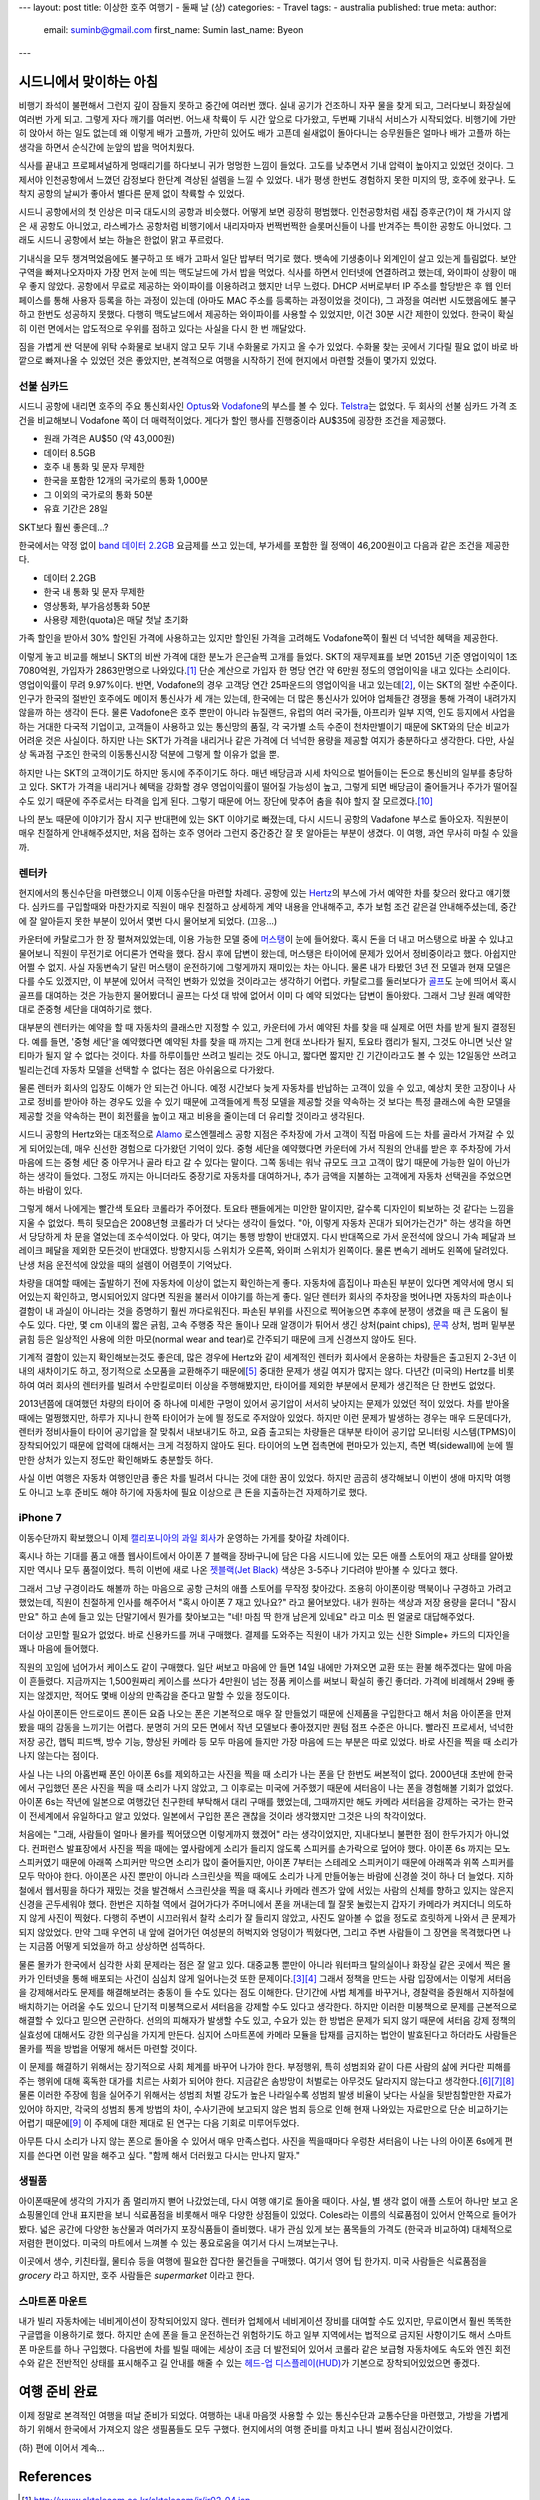 ---
layout: post
title: 이상한 호주 여행기 - 둘째 날 (상)
categories:
- Travel
tags:
- australia
published: true
meta:
author:
  email: suminb@gmail.com
  first_name: Sumin
  last_name: Byeon
---

시드니에서 맞이하는 아침
========================

비행기 좌석이 불편해서 그런지 깊이 잠들지 못하고 중간에 여러번 깼다. 실내 공기가 건조하니 자꾸 물을 찾게 되고, 그러다보니 화장실에 여러번 가게 되고. 그렇게 자다 깨기를 여러번. 어느새 착륙이 두 시간 앞으로 다가왔고, 두번째 기내식 서비스가 시작되었다. 비행기에 가만히 앉아서 하는 일도 없는데 왜 이렇게 배가 고플까, 가만히 있어도 배가 고픈데 쉴새없이 돌아다니는 승무원들은 얼마나 배가 고플까 하는 생각을 하면서 순식간에 눈앞의 밥을 먹어치웠다.

식사를 끝내고 프로페셔널하게 멍때리기를 하다보니 귀가 멍멍한 느낌이 들었다. 고도를 낮추면서 기내 압력이 높아지고 있었던 것이다. 그제서야 인천공항에서 느꼈던 감정보다 한단계 격상된 설렘을 느낄 수 있었다. 내가 평생 한번도 경험하지 못한 미지의 땅, 호주에 왔구나. 도착지 공항의 날씨가 좋아서 별다른 문제 없이 착륙할 수 있었다.

시드니 공항에서의 첫 인상은 미국 대도시의 공항과 비슷했다. 어떻게 보면 굉장히 평범했다. 인천공항처럼 새집 증후군(?)이 채 가시지 않은 새 공항도 아니었고, 라스베가스 공항처럼 비행기에서 내리자마자 번쩍번쩍한 슬롯머신들이 나를 반겨주는 특이한 공항도 아니었다. 그래도 시드니 공항에서 보는 하늘은 한없이 맑고 푸르렀다.

기내식을 모두 챙겨먹었음에도 불구하고 또 배가 고파서 일단 밥부터 먹기로 했다. 뱃속에 기생충이나 외계인이 살고 있는게 틀림없다. 보안구역을 빠져나오자마자 가장 먼저 눈에 띄는 맥도날드에 가서 밥을 먹었다. 식사를 하면서 인터넷에 연결하려고 했는데, 와이파이 상황이 매우 좋지 않았다. 공항에서 무료로 제공하는 와이파이를 이용하려고 했지만 너무 느렸다. DHCP 서버로부터 IP 주소를 할당받은 후 웹 인터페이스를 통해 사용자 등록을 하는 과정이 있는데 (아마도 MAC 주소를 등록하는 과정이었을 것이다), 그 과정을 여러번 시도했음에도 불구하고 한번도 성공하지 못했다. 다행히 맥도날드에서 제공하는 와이파이를 사용할 수 있었지만, 이건 30분 시간 제한이 있었다. 한국이 확실히 이런 면에서는 압도적으로 우위를 점하고 있다는 사실을 다시 한 번 깨달았다.

짐을 가볍게 싼 덕분에 위탁 수화물로 보내지 않고 모두 기내 수화물로 가지고 올 수가 있었다. 수화물 찾는 곳에서 기다릴 필요 없이 바로 바깥으로 빠져나올 수 있었던 것은 좋았지만, 본격적으로 여행을 시작하기 전에 현지에서 마련할 것들이 몇가지 있었다.

선불 심카드
-----------

시드니 공항에 내리면 호주의 주요 통신회사인 Optus_\ 와 Vodafone_\ 의 부스를 볼 수 있다. Telstra_\ 는 없었다. 두 회사의 선불 심카드 가격 조건을 비교해보니 Vodafone 쪽이 더 매력적이었다. 게다가 할인 행사를 진행중이라 AU\$35에 굉장한 조건을 제공했다.

* 원래 가격은 AU\$50 (약 43,000원)
* 데이터 8.5GB
* 호주 내 통화 및 문자 무제한
* 한국을 포함한 12개의 국가로의 통화 1,000분
* 그 이외의 국가로의 통화 50분
* 유효 기간은 28일

SKT보다 훨씬 좋은데...?

한국에서는 약정 없이 `band 데이터 2.2GB`_ 요금제를 쓰고 있는데, 부가세를 포함한 월 정액이 46,200원이고 다음과 같은 조건을 제공한다.

* 데이터 2.2GB
* 한국 내 통화 및 문자 무제한
* 영상통화, 부가음성통화 50분
* 사용량 제한(quota)은 매달 첫날 초기화

가족 할인을 받아서 30% 할인된 가격에 사용하고는 있지만 할인된 가격을 고려해도 Vodafone쪽이 훨씬 더 넉넉한 혜택을 제공한다.

이렇게 놓고 비교를 해보니 SKT의 비싼 가격에 대한 분노가 은근슬쩍 고개를 들었다. SKT의 재무제표를 보면 2015년 기준 영업이익이 1조 7080억원, 가입자가 2863만명으로 나와있다.\ [#SKT_ir]_ 단순 계산으로 가입자 한 명당 연간 약 6만원 정도의 영업이익을 내고 있다는 소리이다. 영업이익률이 무려 9.97%이다. 반면, Vodafone의 경우 고객당 연간 25파운드의 영업이익을 내고 있는데\ [#Vodafone_ir]_, 이는 SKT의 절반 수준이다. 인구가 한국의 절반인 호주에도 메이저 통신사가 세 개는 있는데, 한국에는 더 많은 통신사가 있어야 업체들간 경쟁을 통해 가격이 내려가지 않을까 하는 생각이 든다. 물론 Vadofone은 호주 뿐만이 아니라 뉴질랜드, 유럽의 여러 국가들, 아프리카 일부 지역, 인도 등지에서 사업을 하는 거대한 다국적 기업이고, 고객들이 사용하고 있는 통신망의 품질, 각 국가별 소득 수준이 천차만별이기 때문에 SKT와의 단순 비교가 어려운 것은 사실이다. 하지만 나는 SKT가 가격을 내리거나 같은 가격에 더 넉넉한 용량을 제공할 여지가 충분하다고 생각한다. 다만, 사실상 독과점 구조인 한국의 이동통신시장 덕분에 그렇게 할 이유가 없을 뿐.

하지만 나는 SKT의 고객이기도 하지만 동시에 주주이기도 하다. 매년 배당금과 시세 차익으로 벌어들이는 돈으로 통신비의 일부를 충당하고 있다. SKT가 가격을 내리거나 혜택을 강화할 경우 영업이익률이 떨어질 가능성이 높고, 그렇게 되면 배당금이 줄어들거나 주가가 떨어질 수도 있기 때문에 주주로서는 타격을 입게 된다. 그렇기 때문에 어느 장단에 맞추어 춤을 춰야 할지 잘 모르겠다.\ [#어느_장단]_

나의 분노 때문에 이야기가 잠시 지구 반대편에 있는 SKT 이야기로 빠졌는데, 다시 시드니 공항의 Vadafone 부스로 돌아오자. 직원분이 매우 친절하게 안내해주셨지만, 처음 접하는 호주 영어라 그런지 중간중간 잘 못 알아듣는 부분이 생겼다. 이 여행, 과연 무사히 마칠 수 있을까.

.. _Optus: http://www.optus.com.au
.. _Vodafone: http://www.vodafone.com.au
.. _Telstra: https://www.telstra.com.au
.. _`band 데이터 2.2GB`: https://goo.gl/dvtjuV

렌터카
------

현지에서의 통신수단을 마련했으니 이제 이동수단을 마련할 차례다. 공항에 있는 Hertz_\ 의 부스에 가서 예약한 차를 찾으러 왔다고 얘기했다. 심카드를 구입할때와 마찬가지로 직원이 매우 친절하고 상세하게 계약 내용을 안내해주고, 추가 보험 조건 같은걸 안내해주셨는데, 중간에 잘 알아듣지 못한 부분이 있어서 몇번 다시 물어보게 되었다. (끄응...)

카운터에 카탈로그가 한 장 펼쳐져있었는데, 이용 가능한 모델 중에 머스탱_\ 이 눈에 들어왔다. 혹시 돈을 더 내고 머스탱으로 바꿀 수 있냐고 물어보니 직원이 무전기로 어디론가 연락을 했다. 잠시 후에 답변이 왔는데, 머스탱은 타이어에 문제가 있어서 정비중이라고 했다. 아쉽지만 어쩔 수 없지. 사실 자동변속기 달린 머스탱이 운전하기에 그렇게까지  재미있는 차는 아니다. 물론 내가 타봤던 3년 전 모델과 현재 모델은 다를 수도 있겠지만, 이 부분에 있어서 극적인 변화가 있었을 것이라고는 생각하기 어렵다. 카탈로그를 둘러보다가 골프_\ 도 눈에 띄어서 혹시 골프를 대여하는 것은 가능한지 물어봤더니 골프는 다섯 대 밖에 없어서 이미 다 예약 되었다는 답변이 돌아왔다. 그래서 그냥 원래 예약한대로 준중형 세단을 대여하기로 했다.

대부분의 렌터카는 예약을 할 때 자동차의 클래스만 지정할 수 있고, 카운터에 가서 예약된 차를 찾을 때 실제로 어떤 차를 받게 될지 결정된다. 예를 들면, '중형 세단'을 예약했다면 예약된 차를 찾을 때 까지는 그게 현대 쏘나타가 될지, 토요타 캠리가 될지, 그것도 아니면 닛산 알티마가 될지 알 수 없다는 것이다. 차를 하루이틀만 쓰려고 빌리는 것도 아니고, 짧다면 짧지만 긴 기간이라고도 볼 수 있는 12일동안 쓰려고 빌리는건데 자동차 모델을 선택할 수 없다는 점은 아쉬움으로 다가왔다.

물론 렌터카 회사의 입장도 이해가 안 되는건 아니다. 예정 시간보다 늦게 자동차를 반납하는 고객이 있을 수 있고, 예상치 못한 고장이나 사고로 정비를 받아야 하는 경우도 있을 수 있기 때문에 고객들에게 특정 모델을 제공할 것을 약속하는 것 보다는 특정 클래스에 속한 모델을 제공할 것을 약속하는 편이 회전률을 높이고 재고 비용을 줄이는데 더 유리할 것이라고 생각된다.

시드니 공항의 Hertz와는 대조적으로 Alamo_ 로스엔젤레스 공항 지점은 주차장에 가서 고객이 직접 마음에 드는 차를 골라서 가져갈 수 있게 되어있는데, 매우 신선한 경험으로 다가왔던 기억이 있다. 중형 세단을 예약했다면 카운터에 가서 직원의 안내를 받은 후 주차장에 가서 마음에 드는 중형 세단 중 아무거나 골라 타고 갈 수 있다는 말이다. 그쪽 동네는 워낙 규모도 크고 고객이 많기 때문에 가능한 일이 아닌가 하는 생각이 들었다. 그정도 까지는 아니더라도 중장기로 자동차를 대여하거나, 추가 금액을 지불하는 고객에게 자동차 선택권을 주었으면 하는 바람이 있다.

.. raw:: html

  <figure style="width:400px;">
    <a href="/attachments/2016/roadtrip-to-australia/day2/toyota-corolla.jpg">
      <img src="/attachments/2016/roadtrip-to-australia/day2/toyota-corolla.jpg">
    </a>
    <figcaption>2016 Toyota Corolla</figcaption>
  </figure>


그렇게 해서 나에게는 빨간색 토요타 코롤라가 주어졌다. 토요타 팬들에게는 미안한 말이지만,  갈수록 디자인이 퇴보하는 것 같다는 느낌을 지울 수 없었다. 특히 뒷모습은 2008년형 코롤라가 더 낫다는 생각이 들었다. "아, 이렇게 자동차 꼰대가 되어가는건가" 하는 생각을 하면서 당당하게 차 문을 열었는데 조수석이었다. 아 맞다, 여기는 통행 방향이 반대였지. 다시 반대쪽으로 가서 운전석에 앉으니 가속 페달과 브레이크 페달을 제외한 모든것이 반대였다. 방향지시등 스위치가 오른쪽, 와이퍼 스위치가 왼쪽이다. 물론 변속기 레버도 왼쪽에 달려있다. 난생 처음 운전석에 앉았을 때의 설렘이 어렴풋이 기억났다.

차량을 대여할 때에는 출발하기 전에 자동차에 이상이 없는지 확인하는게 좋다. 자동차에 흠집이나 파손된 부분이 있다면 계약서에 명시 되어있는지 확인하고, 명시되어있지 않다면 직원을 불러서 이야기를 하는게 좋다. 일단 렌터카 회사의 주차장을 벗어나면 자동차의 파손이나 결함이 내 과실이 아니라는 것을 증명하기 훨씬 까다로워진다. 파손된 부위를 사진으로 찍어놓으면 추후에 분쟁이 생겼을 때 큰 도움이 될 수도 있다. 다만, 몇 cm 이내의 짧은 긁힘, 고속 주행중 작은 돌이나 모래 알갱이가 튀어서 생긴 상처(paint chips), 문콕_ 상처, 범퍼 밑부분 긁힘 등은 일상적인 사용에 의한 마모(normal wear and tear)로 간주되기 때문에 크게 신경쓰지 않아도 된다.

기계적 결함이 있는지 확인해보는것도 좋은데, 많은 경우에 Hertz와 같이 세계적인 렌터카 회사에서 운용하는 차량들은 출고된지 2-3년 이내의 새차이기도 하고, 정기적으로 소모품을 교환해주기 때문에\ [#rental_cars]_ 중대한 문제가 생길 여지가 많지는 않다. 다년간 (미국의) Hertz를 비롯하여 여러 회사의 렌터카를 빌려서 수만킬로미터 이상을 주행해봤지만, 타이어를 제외한 부분에서 문제가 생긴적은 단 한번도 없었다.

2013년쯤에 대여했던 차량의 타이어 중 하나에 미세한 구멍이 있어서 공기압이 서서히 낮아지는 문제가 있었던 적이 있었다. 차를 받아올 때에는 멀쩡했지만, 하루가 지나니 한쪽 타이어가 눈에 띌 정도로 주저앉아 있었다. 하지만 이런 문제가 발생하는 경우는 매우 드문데다가, 렌터카 정비사들이 타이어 공기압을 잘 맞춰서 내보내기도 하고, 요즘 출고되는 차량들은 대부분 타이어 공기압 모니터링 시스템(TPMS)이 장착되어있기 때문에 압력에 대해서는 크게 걱정하지 않아도 된다. 타이어의 노면 접촉면에 편마모가 있는지, 측면 벽(sidewall)에 눈에 띌만한 상처가 있는지 정도만 확인해봐도 충분할듯 하다.

사실 이번 여행은 자동차 여행인만큼 좋은 차를 빌려서 다니는 것에 대한 꿈이 있었다. 하지만 곰곰히 생각해보니 이번이 생애 마지막 여행도 아니고 노후 준비도 해야 하기에 자동차에 필요 이상으로 큰 돈을 지출하는건 자제하기로 했다.

.. raw:: html

  <figure style="width:400px;">
    <a href="https://en.wikipedia.org/wiki/Porsche_Boxster/Cayman#/media/File:2016-03-01_Geneva_Motor_Show_1342.JPG">
      <img src="/attachments/2016/roadtrip-to-australia/day2/porsche-boxter.jpg">
    </a>
    <figcaption>사실은 이런 차를 빌리고 싶었다.</figcaption>
  </figure>

.. _Hertz: http://hertz.com
.. _Alamo: https://www.alamo.com
.. _머스탱: https://www.google.co.kr/search?q=ford+mustang&tbm=isch
.. _골프: https://www.google.co.kr/search?q=vw+golf&tbm=isch
.. _문콕: https://namu.wiki/w/%EB%AC%B8%EC%BD%95

iPhone 7
--------

이동수단까지 확보했으니 이제 `캘리포니아의 과일 회사`_\ 가 운영하는 가게를 찾아갈 차례이다. 

혹시나 하는 기대를 품고 애플 웹사이트에서 아이폰 7 블랙을 장바구니에 담은 다음 시드니에 있는 모든 애플 스토어의 재고 상태를 알아봤지만 역시나 모두 품절이었다. 특히 이번에 새로 나온 `젯블랙(Jet Black)`_ 색상은 3-5주나 기다려야 받아볼 수 있다고 했다.

그래서 그냥 구경이라도 해볼까 하는 마음으로 공항 근처의 애플 스토어를 무작정 찾아갔다. 조용히 아이폰이랑 맥북이나 구경하고 가려고 했었는데, 직원이 친절하게 인사를 해주어서 "혹시 아이폰 7 재고 있나요?" 라고 물어보았다. 내가 원하는 색상과 저장 용량을 묻더니 "잠시만요" 하고 손에 들고 있는 단말기에서 뭔가를 찾아보고는 "네! 마침 딱 한개 남은게 있네요" 라고 미소 띈 얼굴로 대답해주었다.

더이상 고민할 필요가 없었다. 바로 신용카드를 꺼내 구매했다. 결제를 도와주는 직원이 내가 가지고 있는 신한 Simple+ 카드의 디자인을 꽤나 마음에 들어했다.

.. raw:: html

  <figure style="width:400px;">
    <img src="/attachments/2016/roadtrip-to-australia/day2/shinhan-card.jpg">
    <figcaption>이 카드를 정말 마음에 들어했다.</figcaption>
  </figure>

직원의 꼬임에 넘어가서 케이스도 같이 구매했다. 일단 써보고 마음에 안 들면 14일 내에만 가져오면 교환 또는 환불 해주겠다는 말에 마음이 흔들렸다. 지금까지는 1,500원짜리 케이스를 쓰다가 4만원이 넘는 정품 케이스를 써보니 확실히 좋긴 좋더라. 가격에 비례해서 29배 좋지는 않겠지만, 적어도 몇배 이상의 만족감을 준다고 말할 수 있을 정도이다.

사실 아이폰이든 안드로이드 폰이든 요즘 나오는 폰은 기본적으로 매우 잘 만들었기 때문에 신제품을 구입한다고 해서 처음 아이폰을 만져봤을 때의 감동을 느끼기는 어렵다. 분명히 거의 모든 면에서 작년 모델보다 좋아졌지만 퀀텀 점프 수준은 아니다. 빨라진 프로세서, 넉넉한 저장 공간, 햅틱 피드백, 방수 기능, 향상된 카메라 등 모두 마음에 들지만 가장 마음에 드는 부분은 따로 있었다. 바로 사진을 찍을 때 소리가 나지 않는다는 점이다.

사실 나는 나의 아홉번째 폰인 아이폰 6s를 제외하고는 사진을 찍을 때 소리가 나는 폰을 단 한번도 써본적이 없다. 2000년대 초반에 한국에서 구입했던 폰은 사진을 찍을 때 소리가 나지 않았고, 그 이후로는 미국에 거주했기 때문에 셔터음이 나는 폰을 경험해볼 기회가 없었다. 아이폰 6s는 작년에 일본으로 여행갔던 친구한테 부탁해서 대리 구매를 했었는데, 그때까지만 해도 카메라 셔터음을 강제하는 국가는 한국이 전세계에서 유일하다고 알고 있었다. 일본에서 구입한 폰은 괜찮을 것이라 생각했지만 그것은 나의 착각이었다.

처음에는 "그래, 사람들이 얼마나 몰카를 찍어댔으면 이렇게까지 했겠어" 라는 생각이었지만, 지내다보니 불편한 점이 한두가지가 아니었다. 컨퍼런스 발표장에서 사진을 찍을 때에는 옆사람에게 소리가 들리지 않도록 스피커를 손가락으로 덮어야 했다. 아이폰 6s 까지는 모노 스피커였기 때문에 아래쪽 스피커만 막으면 소리가 많이 줄어들지만, 아이폰 7부터는 스테레오 스피커이기 때문에 아래쪽과 위쪽 스피커를 모두 막아야 한다. 아이폰은 사진 뿐만이 아니라 스크린샷을 찍을 때에도 소리가 나게 만들어놓는 바람에 신경쓸 것이 하나 더 늘었다. 지하철에서 웹서핑을 하다가 재밌는 것을 발견해서 스크린샷을 찍을 때 혹시나 카메라 렌즈가 앞에 서있는 사람의 신체를 향하고 있지는 않은지 신경을 곤두세워야 했다. 한번은 지하철 역에서 걸어가다가 주머니에서 폰을 꺼내는데 뭘 잘못 눌렀는지 갑자기 카메라가 켜지더니 의도하지 않게 사진이 찍혔다. 다행히 주변이 시끄러워서 찰칵 소리가 잘 들리지 않았고, 사진도 알아볼 수 없을 정도로 흐릿하게 나와서 큰 문제가 되지 않았었다. 만약 그때 우연히 내 앞에 걸어가던 여성분의 허벅지와 엉덩이가 찍혔다면, 그리고 주변 사람들이 그 장면을 목격했다면 나는 지금쯤 어떻게 되었을까 하고 상상하면 섬뜩하다.

물론 몰카가 한국에서 심각한 사회 문제라는 점은 잘 알고 있다. 대중교통 뿐만이 아니라 워터파크 탈의실이나 화장실 같은 곳에서 찍은 몰카가 인터넷을 통해 배포되는 사건이 심심치 않게 일어나는것 또한 문제이다.\ [#노컷뉴스]_\ [#경향신문]_ 그래서 정책을 만드는 사람 입장에서는 이렇게 셔터음을 강제해서라도 문제를 해결해보려는 충동이 들 수도 있다는 점도 이해한다. 단기간에 사법 체계를 바꾸거나, 경찰력을 증원해서 지하철에 배치하기는 어려울 수도 있으니 단기적 미봉책으로서 셔터음을 강제할 수도 있다고 생각한다. 하지만 이러한 미봉책으로 문제를 근본적으로 해결할 수 있다고 믿으면 곤란하다. 선의의 피해자가 발생할 수도 있고, 수요가 있는 한 방법은 문제가 되지 않기 때문에 셔터음 강제 정책의 실효성에 대해서도 강한 의구심을 가지게 만든다. 심지어 스마트폰에 카메라 모듈을 탑재를 금지하는 법안이 발효된다고 하더라도 사람들은 몰카를 찍을 방법을 어떻게 해서든 마련할 것이다.

이 문제를 해결하기 위해서는 장기적으로 사회 체계를 바꾸어 나가야 한다. 부정행위, 특히 성범죄와 같이 다른 사람의 삶에 커다란 피해를 주는 행위에 대해 혹독한 대가를 치르는 사회가 되어야 한다. 지금같은 솜방망이 처벌로는 아무것도 달라지지 않는다고 생각한다.\ [#연합뉴스]_\ [#주간현대]_\ [#sbs]_ 물론 이러한 주장에 힘을 실어주기 위해서는 성범죄 처벌 강도가 높은 나라일수록 성범죄 발생 비율이 낮다는 사실을 뒷받침할만한 자료가 있어야 하지만, 각국의 성범죄 통계 방법의 차이, 수사기관에 보고되지 않은 범죄 등으로 인해 현재 나와있는 자료만으로 단순 비교하기는 어렵기 때문에\ [#이훈동]_ 이 주제에 대한 제대로 된 연구는 다음 기회로 미루어두었다.

아무튼 다시 소리가 나지 않는 폰으로 돌아올 수 있어서 매우 만족스럽다. 사진을 찍을때마다 우렁찬 셔터음이 나는 나의 아이폰 6s에게 편지를 쓴다면 이런 말을 해주고 싶다. "함께 해서 더러웠고 다시는 만나지 말자."



.. _`캘리포니아의 과일 회사`: http://apple.com
.. _`젯블랙(Jet Black)`: http://www.businessinsider.com/apple-iphone-7-jet-black-vs-black-photos-2016-9/#this-is-the-47-inch-iphone-7-in-matte-black-1

생필품
------

아이폰때문에 생각의 가지가 좀 멀리까지 뻗어 나갔었는데, 다시 여행 얘기로 돌아올 때이다. 사실, 별 생각 없이 애플 스토어 하나만 보고 온 쇼핑몰인데 안내 표지판을 보니 식료품점을 비롯해서 매우 다양한 상점들이 있었다. Coles라는 이름의 식료품점이 있어서 안쪽으로 들어가봤다. 넓은 공간에 다양한 농산물과 여러가지 포장식품들이 즐비했다. 내가 관심 있게 보는 품목들의 가격도 (한국과 비교하여) 대체적으로 저렴한 편이었다. 미국의 마트에서 느껴볼 수 있는 풍요로움을 여기서 다시 느껴보는구나.

.. image:: /attachments/2016/roadtrip-to-australia/day2/coles-broadway.jpg

이곳에서 생수, 키친타월, 물티슈 등을 여행에 필요한 잡다한 물건들을 구매했다. 여기서 영어 팁 한가지. 미국 사람들은 식료품점을 *grocery* 라고 하지만, 호주 사람들은 *supermarket* 이라고 한다.


스마트폰 마운트
---------------

.. image:: /attachments/2016/roadtrip-to-australia/day2/belkin.png
  :target: /attachments/2016/roadtrip-to-australia/day2/belkin.png
  :class: float-right
  :width: 240px

내가 빌리 자동차에는 네비게이션이 장착되어있지 않다. 렌터카 업체에서 네비게이션 장비를 대여할 수도 있지만, 무료이면서 훨씬 똑똑한 구글맵을 이용하기로 했다. 하지만 손에 폰을 들고 운전하는건 위험하기도 하고 일부 지역에서는 법적으로 금지된 사항이기도 해서 스마트폰 마운트를 하나 구입했다. 다음번에 차를 빌릴 때에는 세상이 조금 더 발전되어 있어서 코롤라 같은 보급형 자동차에도 속도와 엔진 회전수와 같은 전반적인 상태를 표시해주고 길 안내를 해줄 수 있는 `헤드-업 디스플레이(HUD)`_\ 가 기본으로 장착되어있었으면 좋겠다.

.. _`헤드-업 디스플레이(HUD)`: http://www.carscoops.com/2011/11/bmw-colorful-head-up-display-technology.html

여행 준비 완료
==============

이제 정말로 본격적인 여행을 떠날 준비가 되었다. 여행하는 내내 마음껏 사용할 수 있는 통신수단과 교통수단을 마련했고, 가방을 가볍게 하기 위해서 한국에서 가져오지 않은 생필품들도 모두 구했다. 현지에서의 여행 준비를 마치고 나니 벌써 점심시간이었다.

(하) 편에 이어서 계속...

References
==========

.. [#SKT_ir] http://www.sktelecom.co.kr/sktelecom/ir/ir02_04.jsp
.. [#Vodafone_ir] http://www.vodafone.com/content/annualreport/annualreport15/assets/pdf/financials.pdf
.. [#노컷뉴스] 김 양수. "`워터파크 몰카 사주男 4년6월·촬영女 3년6월…실형 <http://www.nocutnews.co.kr/news/4532745>`_." 노컷뉴스, 14 Jan. 2016.
.. [#경향신문] 박 용하. "`여성스텝 '화장실 몰카' 찍은 유명 뮤지컬 배우, 징역 5월 <http://news.khan.co.kr/kh_news/khan_art_view.html?artid=201610021145001&code=940301#csidx6109ddb653239cdb4b92270653b40ce>`_." 경향신문, 2 Oct. 2016.

.. [#rental_cars] Cole, Craig. "`Under the Hood: Should I Buy a Rental Car? <http://www.autoguide.com/auto-news/2013/03/should-i-buy-a-used-car-that-was-a-rental.html>`_" AutoGuide, 20 Mar. 2013.
.. [#연합뉴스] 김 동철. "`검찰 '다리찍은 몰카범 징역 가혹' 이색 항소... 법원, 벌금으로 <http://www.yonhapnews.co.kr/bulletin/2016/06/23/0200000000akr20160623135200055.html>`_." 연합뉴스, 23 June 2016.
.. [#주간현대] 임 우재. "`제주 몰카 동영상 촬영 유포자 징역 2년 선고 <http://www.hyundaenews.com/sub_read.html?uid=19078>`_." 현대뉴스, 주간현대, 8 Jan. 2016.
.. [#sbs] SBS 뉴미디어부. "`여성 승객 104명 몰카 촬영한 택시기사 징역 1년 <http://news.sbs.co.kr/news/endPage.do?news_id=N1003240530&plink=COPYPASTE&cooper=SBSNEWSEND>`_." SBS 뉴스, 29 Oct. 2016.
.. [#이훈동] 이 훈동. "성폭력범죄에 대한 유럽 각국의 형량 및 형집행 실태." 한국외국어대학교 법학전문대학원.

Notes
=====

.. [#어느_장단] 아직은 SKT로 인해 벌어들이는 돈보다 SKT에 지불하는 돈이 훨씬 더 많으니 당분간은 고객의 입장에서 생각하는 것이 합리적인 판단이라 생각된다.